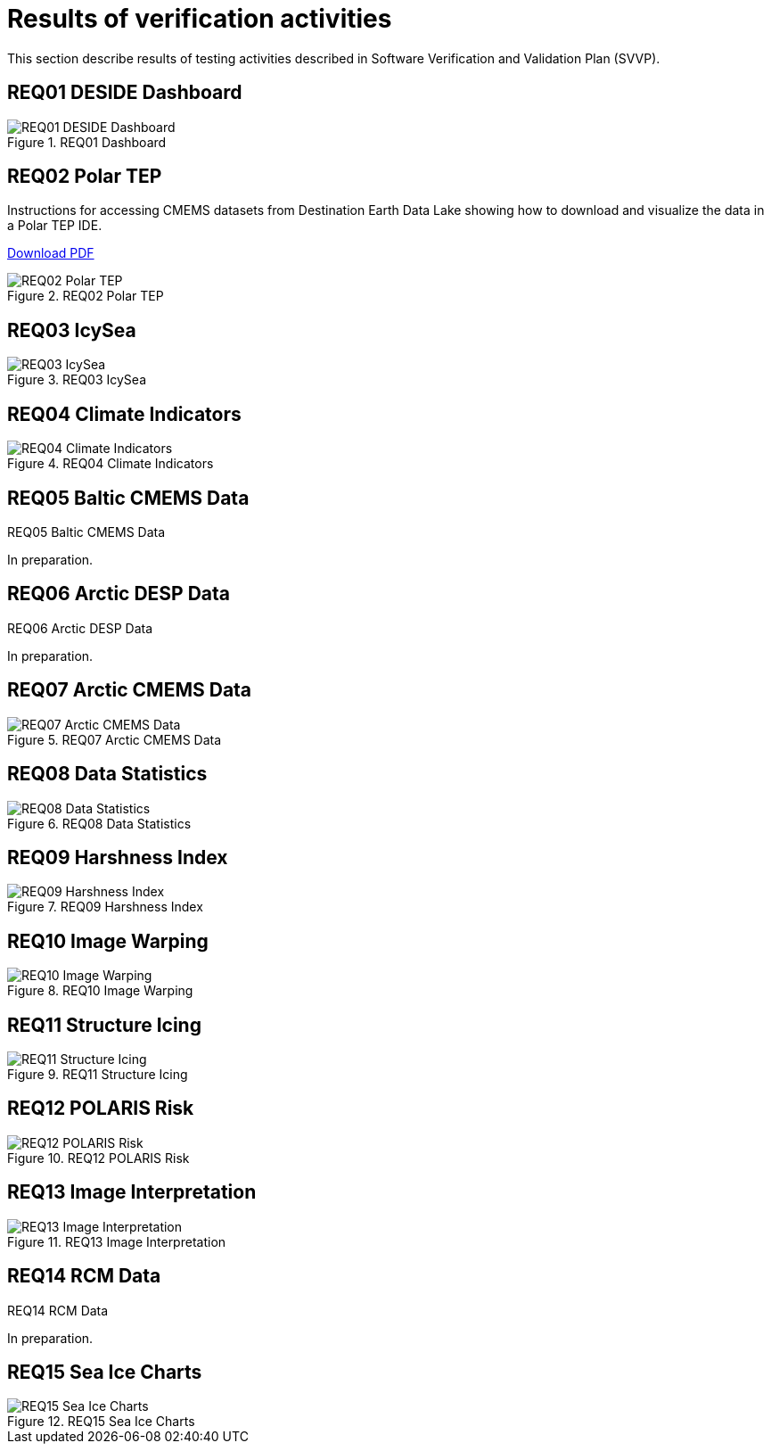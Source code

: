 = Results of verification activities

This section describe results of testing activities described in Software Verification and Validation Plan (SVVP).

== REQ01 DESIDE Dashboard

.REQ01 Dashboard
image::../images/REQ01_Dashboard.png[REQ01 DESIDE Dashboard]

== REQ02 Polar TEP

Instructions for accessing CMEMS datasets from Destination Earth Data Lake showing how to download and visualize the data in a Polar TEP IDE.  

:pdf-attachment: ../images/hda-pystac-client.pdf
link:{pdf-attachment}[Download PDF]

.REQ02 Polar TEP
image::../images/REQ02_Polar_TEP.png[REQ02 Polar TEP]

== REQ03 IcySea

.REQ03 IcySea
image::../images/REQ03_IcySea.png[REQ03 IcySea]

== REQ04 Climate Indicators

.REQ04 Climate Indicators
image::../images/REQ04_Climate_Indicators.png[REQ04 Climate Indicators]

== REQ05 Baltic CMEMS Data

.REQ05 Baltic CMEMS Data
// image::../images/REQ05_Baltic_CMEMS_Data.png[REQ05 Baltic CMEMS Data]
In preparation.

== REQ06 Arctic DESP Data

.REQ06 Arctic DESP Data
// image::../images/REQ06_ARctic_DESP_Data.png[REQ06 Arctic DESP Data]
In preparation.

== REQ07 Arctic CMEMS Data

.REQ07 Arctic CMEMS Data
image::../images/REQ07_Arctic_CMEMS_Data.png[REQ07 Arctic CMEMS Data]

== REQ08 Data Statistics

.REQ08 Data Statistics
image::../images/REQ08_Data_Statistics.png[REQ08 Data Statistics]

== REQ09 Harshness Index

.REQ09 Harshness Index
image::../images/REQ09_Harshness_Index.png[REQ09 Harshness Index]

== REQ10 Image Warping

.REQ10 Image Warping
image::../images/REQ10_Image_Warping.png[REQ10 Image Warping]

== REQ11 Structure Icing

.REQ11 Structure Icing
image::../images/REQ11_Structure_Icing.png[REQ11 Structure Icing]

== REQ12 POLARIS Risk

.REQ12 POLARIS Risk
image::../images/REQ12_POLARIS_Risk.png[REQ12 POLARIS Risk]

== REQ13 Image Interpretation

.REQ13 Image Interpretation
image::../images/REQ13_Image_Interpretation.png[REQ13 Image Interpretation]

== REQ14 RCM Data

.REQ14 RCM Data
// image::../images/REQ14_RCM_Data.png[REQ14 RCM Data]
In preparation.

== REQ15 Sea Ice Charts

.REQ15 Sea Ice Charts
image::../images/REQ15_Ice_Charts.png[REQ15 Sea Ice Charts]



